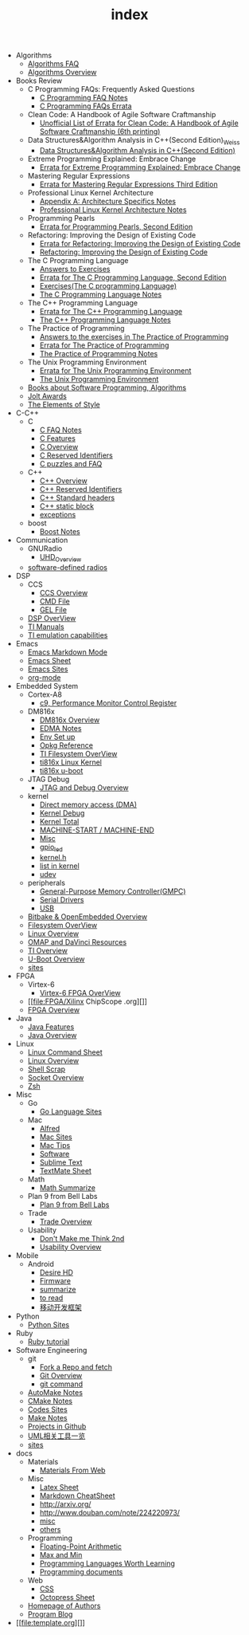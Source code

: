 #+TITLE: index

   + Algorithms
     + [[file:Algorithms/Algorithms FAQ.org][Algorithms FAQ]]
     + [[file:Algorithms/Algorithms Overview.org][Algorithms Overview]]
   + Books Review
     + C Programming FAQs: Frequently Asked Questions
       + [[file:Books Review/C Programming FAQs: Frequently Asked Questions/C Programming FAQ.org][C Programming FAQ Notes]]
       + [[file:Books Review/C Programming FAQs: Frequently Asked Questions/Errata.org][C Programming FAQs Errata]]
     + Clean Code: A Handbook of Agile Software Craftmanship
       + [[file:Books Review/Clean Code: A Handbook of Agile Software Craftmanship/Errata.org][Unofficial List of Errata for Clean Code: A Handbook of Agile Software Craftmanship (6th printing)]]
     + Data Structures&Algorithm Analysis in C++(Second Edition)_Weiss
       + [[file:Books Review/Data Structures&Algorithm Analysis in C++(Second Edition)_Weiss/Data Structures&Algorithm Analysis in C++(Second Edition).org][Data Structures&Algorithm Analysis in C++(Second Edition)]]
     + Extreme Programming Explained: Embrace Change
       + [[file:Books Review/Extreme Programming Explained: Embrace Change/Errata.org][Errata for Extreme Programming Explained: Embrace Change]]
     + Mastering Regular Expressions
       + [[file:Books Review/Mastering Regular Expressions/Errata.org][Errata for Mastering Regular Expressions Third Edition]]
     + Professional Linux Kernel Architecture
       + [[file:Books Review/Professional Linux Kernel Architecture/Appendix A: Architecture Specifics.org][Appendix A: Architecture Specifics Notes]]
       + [[file:Books Review/Professional Linux Kernel Architecture/Professional Linux Kernel Architecture Notes.org][Professional Linux Kernel Architecture Notes]]
     + Programming Pearls
       + [[file:Books Review/Programming Pearls/Errata.org][Errata for Programming Pearls, Second Edition]]
     + Refactoring: Improving the Design of Existing Code
       + [[file:Books Review/Refactoring: Improving the Design of Existing Code/Errata.org][Errata for Refactoring: Improving the Design of Existing Code]]
       + [[file:Books Review/Refactoring: Improving the Design of Existing Code/Refactoring: Improving the Design of Existing Code.org][Refactoring: Improving the Design of Existing Code]]
     + The C Programming Language
       + [[file:Books Review/The C Programming Language/Answers to Exercises.org][Answers to Exercises]]
       + [[file:Books Review/The C Programming Language/Errata.org][Errata for The C Programming Language, Second Edition]]
       + [[file:Books Review/The C Programming Language/Exercises(The C programming Language) .org][Exercises(The C programming Language)]]
       + [[file:Books Review/The C Programming Language/The C Programming Language.org][The C Programming Language Notes]]
     + The C++ Programming Language
       + [[file:Books Review/The C++ Programming Language/Errata.org][Errata for The C++ Programming Language]]
       + [[file:Books Review/The C++ Programming Language/The C++ Programming Language Notes.org][The C++ Programming Language Notes]]
     + The Practice of Programming
       + [[file:Books Review/The Practice of Programming/Answers to the exercises.org][Answers to the exercises in The Practice of Programming]]
       + [[file:Books Review/The Practice of Programming/Errata for The Practice of Programming.org][Errata for The Practice of Programming]]
       + [[file:Books Review/The Practice of Programming/The Practice of Programming.org][The Practice of Programming Notes]]
     + The Unix Programming Environment
       + [[file:Books Review/The Unix Programming Environment/Errata for The Unix Programming Environment.org][Errata for The Unix Programming Environment]]
       + [[file:Books Review/The Unix Programming Environment/The Unix Programming Environment.org][The Unix Programming Environment]]
     + [[file:Books Review/Books about Software  Programming, Algorithms.org][Books about Software Programming, Algorithms]]
     + [[file:Books Review/Jolt Awards.org][Jolt Awards]]
     + [[file:Books Review/The Elements of Style.org][The Elements of Style]]
   + C-C++
     + C
       + [[file:C-C++/C/C FAQ Notes.org][C FAQ Notes]]
       + [[file:C-C++/C/C Features.org][C Features]]
       + [[file:C-C++/C/C Overview.org][C Overview]]
       + [[file:C-C++/C/C Reserved Identifiers.org][C Reserved Identifiers]]
       + [[file:C-C++/C/C puzzles and faq.org][C puzzles and FAQ]]
     + C++
       + [[file:C-C++/C++/C++ Overview.org][C++ Overview]]
       + [[file:C-C++/C++/C++ Reserved Identifiers.org][C++ Reserved Identifiers]]
       + [[file:C-C++/C++/C++ Standard Library.org][C++ Standard headers]]
       + [[file:C-C++/C++/C++ static block.org][C++ static block]]
       + [[file:C-C++/C++/exceptions.org][exceptions]]
     + boost
       + [[file:C-C++/boost/Boost Notes.org][Boost Notes]]
   + Communication
     + GNURadio
       + [[file:Communication/GNURadio/UHD Overview.org][UHD_Overview]]
     + [[file:Communication/software-defined radios.org][software-defined radios]]
   + DSP
     + CCS
       + [[file:DSP/CCS/CCS Overview.org][CCS Overview]]
       + [[file:DSP/CCS/CMD File.org][CMD File]]
       + [[file:DSP/CCS/GEL File.org][GEL File]]
     + [[file:DSP/DSP Overview.org][DSP OverView]]
     + [[file:DSP/TI Manuals.org][TI Manuals]]
     + [[file:DSP/ TI emulation capabilities.org][TI emulation capabilities]]
   + Emacs
     + [[file:Emacs/markdown.org][Emacs Markdown Mode]]
     + [[file:Emacs/Emacs Sheet.org][Emacs Sheet]]
     + [[file:Emacs/Emacs Sites.org][Emacs Sites]]
     + [[file:Emacs/org-mode.org][org-mode]]
   + Embedded System
     + Cortex-A8
       + [[file:Embedded System/Cortex-A8/Performance Monitor Control Register.org][c9, Performance Monitor Control Register]]
     + DM816x
       + [[file:Embedded System/DM816x/DM816x Overview.org][DM816x Overview]]
       + [[file:Embedded System/DM816x/EDMA Notes.org][EDMA Notes]]
       + [[file:Embedded System/DM816x/Env Set Up.org][Env Set up]]
       + [[file:Embedded System/DM816x/Opkg Reference.org][Opkg Reference]]
       + [[file:Embedded System/DM816x/TI Filesystem Overview.org][TI Filesystem OverView]]
       + [[file:Embedded System/DM816x/ti816x linux kernel.org][ti816x Linux Kernel]]
       + [[file:Embedded System/DM816x/ti816x u-boot.org][ti816x u-boot]]
     + JTAG Debug
       + [[file:Embedded System/JTAG Debug/JTAG Debug Overview.org][JTAG and Debug Overview]]
     + kernel
       + [[file:Embedded System/kernel/DMA.org][Direct memory access (DMA)]]
       + [[file:Embedded System/kernel/kernel debug.org][Kernel Debug]]
       + [[file:Embedded System/kernel/total.org][Kernel Total]]
       + [[file:Embedded System/kernel/MACHINE_START&MACHINE_END.org][MACHINE-START / MACHINE-END]]
       + [[file:Embedded System/kernel/misc.org][Misc]]
       + [[file:Embedded System/kernel/gpio_led.org][gpio_led]]
       + [[file:Embedded System/kernel/kernel.h.org][kernel.h ]]
       + [[file:Embedded System/kernel/list.org][list in kernel]]
       + [[file:Embedded System/kernel/udev.org][udev]]
     + peripherals
       + [[file:Embedded System/peripherals/GPMC.org][General-Purpose Memory Controller(GMPC)]]
       + [[file:Embedded System/peripherals/Serial Drivers.org][Serial Drivers]]
       + [[file:Embedded System/peripherals/USB.org][USB]]
     + [[file:Embedded System/Bitbake & OpenEmbedded Overview.org][Bitbake & OpenEmbedded Overview]]
     + [[file:Embedded System/Filesystem Overview.org][Filesystem OverView]]
     + [[file:Embedded System/Linux Overview.org][Linux Overview]]
     + [[file:Embedded System/OMAP Overview.org][OMAP and DaVinci Resources]]
     + [[file:Embedded System/TI Overview.org][TI Overview]]
     + [[file:Embedded System/U-Boot Overview.org][U-Boot Overview]]
     + [[file:Embedded System/sites Overview.org][sites]]
   + FPGA
     + Virtex-6
       + [[file:FPGA/Virtex-6/Virtex-6 FPGA OverView.org][Virtex-6 FPGA OverView]]
     + [[file:FPGA/Xilinx ChipScope .org][]]
     + [[file:FPGA/FPGA Overview.org][FPGA Overview]]
   + Java
     + [[file:Java/Java Features.org][Java Features]]
     + [[file:Java/Java Overview.org][Java Overview]]
   + Linux
     + [[file:Linux/Linux Command Sheet.org][Linux Command Sheet]]
     + [[file:Linux/Linux Overview.org][Linux Overview]]
     + [[file:Linux/Shell Scrap.org][Shell Scrap]]
     + [[file:Linux/Socket Overview.org][Socket Overview]]
     + [[file:Linux/zsh与oh-my-zsh.org][Zsh ]]
   + Misc
     + Go
       + [[file:Misc/Go/Go sites.org][Go Language Sites]]
     + Mac
       + [[file:Misc/Mac/Alfred.org][Alfred]]
       + [[file:Misc/Mac/mac sites.org][Mac Sites]]
       + [[file:Misc/Mac/mac tips.org][Mac Tips]]
       + [[file:Misc/Mac/Software.org][Software]]
       + [[file:Misc/Mac/Sublime Text.org][Sublime Text]]
       + [[file:Misc/Mac/TextMate Sheet.org][TextMate Sheet]]
     + Math
       + [[file:Misc/Math/Math Summarize.org][Math Summarize]]
     + Plan 9 from Bell Labs
       + [[file:Misc/Plan 9 from Bell Labs/Plan 9 from Bell Labs.org][Plan 9 from Bell Labs]]
     + Trade
       + [[file:Misc/Trade/Trade Overview.org][Trade Overview]]
     + Usability
       + [[file:Misc/Usability/Don't Make me Think 2nd.org][Don't Make me Think 2nd]]
       + [[file:Misc/Usability/Usability Overview.org][Usability Overview]]
   + Mobile
     + Android
       + [[file:Mobile/Android/Desire HD.org][Desire HD]]
       + [[file:Mobile/Android/firmware.org][Firmware]]
       + [[file:Mobile/Android/summarize.org][summarize]]
       + [[file:Mobile/Android/to read.org][to read]]
       + [[file:Mobile/Android/移动开发框架.org][移动开发框架]]
   + Python
     + [[file:Python/Python Sites.org][Python Sites ]]
   + Ruby
     + [[file:Ruby/tutorial.org][Ruby tutorial]]
   + Software Engineering
     + git
       + [[file:Software Engineering/git/Fork a Repo and fetch.org][Fork a Repo and fetch]]
       + [[file:Software Engineering/git/Git overview.org][Git Overview]]
       + [[file:Software Engineering/git/git.org][git command]]
     + [[file:Software Engineering/AutoMake Notes.org][AutoMake Notes]]
     + [[file:Software Engineering/CMake_Notes.org][CMake Notes]]
     + [[file:Software Engineering/Codes sites.org][Codes Sites]]
     + [[file:Software Engineering/Make Notes.org][Make Notes]]
     + [[file:Software Engineering/Projects in Github.org][Projects in Github]]
     + [[file:Software Engineering/UML.org][UML相关工具一览]]
     + [[file:Software Engineering/Reposit Sites.org][sites]]
   + docs
     + Materials
       + [[file:docs/Materials/Materials.org][Materials From Web]]
     + Misc
       + [[file:docs/Misc/Latex Sheet.org][Latex Sheet]]
       + [[file:docs/Misc/markdown.org][Markdown CheatSheet]]
       + [[file:docs/Misc/publish.org][http://arxiv.org/]]
       + [[file:docs/Misc/数据分析.org][http://www.douban.com/note/224220973/]]
       + [[file:docs/Misc/misc.org][misc]]
       + [[file:docs/Misc/others.org][others]]
     + Programming
       + [[file:docs/Programming/Floating-Point Arithmetic.org][Floating-Point Arithmetic]]
       + [[file:docs/Programming/Max and Min.org][Max and Min]]
       + [[file:docs/Programming/Programming Languages Worth Learning.org][Programming Languages Worth Learning]]
       + [[file:docs/Programming/Documents.org][Programming documents]]
     + Web
       + [[file:docs/Web/CSS.org][CSS ]]
       + [[file:docs/Web/octopress.org][Octopress Sheet]]
     + [[file:docs/Homepage.org][Homepage of Authors]]
     + [[file:docs/Program blog.org][Program Blog]]
   + [[file:template.org][]]
